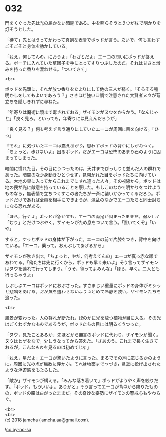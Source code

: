 #+OPTIONS: toc:nil
#+OPTIONS: \n:t

* 032

  門をくぐった先は光の届かない暗闇である。中を照らそうとヌウが杖で明かりを灯そうとした。

  「待て」先とはうってかわって真剣な表情でポッドが言う。次いで，何も言わずごそごそと身体を動かしている。

  「ねえ，何してんの。におうよ」「わざとだよ」エーコの問いにポッドが答える。ポーチに入れていた草団子を手にとってすりつぶしたのだ。それは甘さと渋みを持った香りを漂わせる。「ついてきて」

  <br>

  ポッドを先頭に，それが放つ香りをたよりにして他の三人が続く。「そろそろ種明かしをしてもよいであろう？」さきほど強い口調で注意された大賢者ヌウが苛立ちを隠しきれずに尋ねた。

  「年寄りは魔術に頭まで毒されておる」ザイモンがヌウをからかう。「なんじゃと」「良く見ろ。といっても，年寄りには見えんだろうが」

  「良く見る？」何も考えず言う通りにしていたエーコが周囲に目を向ける。「ひっ」

  『それ』に気づいたエーコは震えあがり，思わずポッドの背中にしがみつく。「ちょっと，歩けないよ」困るポッド。だがエーコは恐怖のあまり石のように固まってしまった。

  暗闇に慣れた目。その目にうつったのは，天井までびっしりと並んだ人の群れであった。暗闇のなか身動きひとつせず，見開かれた目をポッドたちに向けている。大地の巣に入ってからこれまでにすれ違った人々，その視線から，ポッドは地の民が光に敵意を持っていることを察した。もしこのなかで明かりをつけようものなら，無表情で立ちつくすこの者たちが一斉に襲いかかってくるだろう。ポッドだけであれば全員を相手にできようが，混乱のなかでエーコたちと同士討ちになる恐れがある。

  「ほら，行くよ」ポッドが急かすも，エーコの両足が固まったままだ。弱々しく「むり」とだけつぶやく。ザイモンがため息をついて言う。「置いてくぞ」「いや」

  すると，すっとポッドの身体が下がった。エーコの前で片膝をつき，背中を向けている。「エーコ，乗って。おんぶしてあげるから」

  ザイモンが吹き出す。「ちょっと，やだ，何考えてんの」エーコが真っ赤な顔であわてる。「俺たちは先に行くから，ポッドも早く来いよ」そう言ってザイモンはヌウを連れて行ってしまう。「うそ，待ってよみんな」「ほら，早く。二人とも行っちゃうよ」

  しぶしぶエーコはポッドにおぶさった。すさまじい重量にポッドの身体がミシッと悲鳴をあげる。だが気を遣わせないようつとめて冷静を装い，ザイモンたちを追った。

  <br>

  風景が変わった。人の群れが断たれ，ほのかに光を放つ植物が目に入る。その光はごくわずかなものであろうが，ポッドたちの目には明るくうつった。

  「ヌウ，見たことあるか」先ほどから無言のポッドに代わり，ザイモンが聞く。ヌウはヒゲをなで，少しうなってから答えた。「さあのう。これまで長く生きておるが，こんなものを見るのは初めてじゃ」

  「ねえ，星だよ」エーコが驚いたように言った。まるでその声に応じるかのように，周囲に光の点が無数に浮かぶ。それは地面までつづき，星空に投げ出されたような浮遊感をもたらした。

  「敵か」ザイモンが構える。「みんな落ち着いて」ポッドがようやく声を絞りだす。「ポッド，もういいよ。ありがと」そう言ってエーコが背中から降りたものの，ポッドの腰は曲がったままだ。その奇妙な姿勢にザイモンの警戒心もやわらぐ。

  <br>
  <br>
  (c) 2018 jamcha (jamcha.aa@gmail.com).

  ![[http://i.creativecommons.org/l/by-nc-sa/4.0/88x31.png][cc by-nc-sa]]
